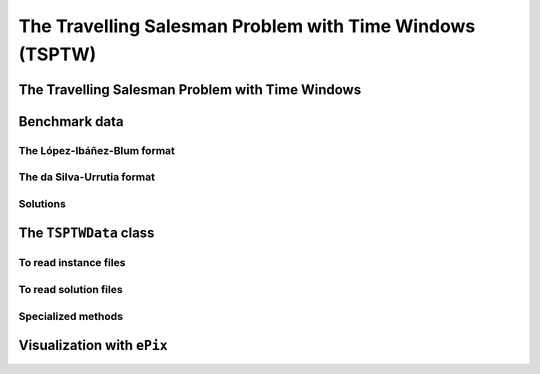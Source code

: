 ..  _tspwtw:

The Travelling Salesman Problem with Time Windows (TSPTW)
=========================================================

..  raw:: latex

    You can find the code in the file~\code{tsp.h}, \code{tsp\_epix.h}, \code{tsp\_minimal.cc}, \code{tsp.cc}, 
    \code{tsplib\_solution\_to\_epix.cc} and~\code{tsp\_forbidden\_arcs.cc} and the data
    in the files~\code{tsp\_parameters.txt}, \code{a280.tsp} and~\code{a280.opt.tour}.\\~\\

..  only:: html

    ..  container:: files-sidebar

        ..  raw:: html 
        
            <ol>
              <li>C++ code:
                <ol>
                  <li><a href="../../../tutorials/cplusplus/chap9/tsptw.h">tsptw.h</a></li>
                  <li><a href="../../../tutorials/cplusplus/chap9/tsptw_epix.h">tsptw_epix.h</a></li>
                  <li><a href="../../../tutorials/cplusplus/chap9/tsptw_solutions_to_epix.cc">tsptw_solutions_to_epix.cc</a></li>
                  <li><a href="../../../tutorials/cplusplus/chap9/check_tsptw_solutions.cc">check_tsptw_solutions.cc</a></li>
                </ol>
              </li>
              <li>Data files:
                <ol>
                  <li><a href="../../../tutorials/cplusplus/chap9/tsptw_check_parameters.txt">tsptw_check_parameters.txt</a></li>
                  <li><a href="../../../tutorials/cplusplus/chap9/LIB_n20w20.001.txt">LIB_n20w20.001.txt</a></li>
                  <li><a href="../../../tutorials/cplusplus/chap9/DSU_n20w20.001.txt">DSU_n20w20.001.txt</a></li>
                  <li><a href="../../../tutorials/cplusplus/chap9/n20w20.001.sol">n20w20.001.sol</a></li>
                </ol>
              </li>

            </ol>


..  only:: draft

    The Travelling Salesman Problem with Time Windows is like the TSP except that cities (or clients)
    must be visited within a given time window. This added time constraint - 
    despite restricting the search tree [#TSPTW_tree_smaller_than_TSP_tree]_ - renders 
    the problem even more difficult in practice! Indeed, the beautiful symmetry of the 
    TSP [#TSPTW_depot_is_important]_ (any permutation 
    of cities is a feasible solution) is broken and even the search of feasible solutions is 
    difficult [Savelsbergh1985]_.

    We present the TSPTW and two instance formats: the López-Ibáñez-Blum and the da Silva-Urrutia formats. As for the 
    TSP, we have implemented a class to read those instances: the ``TSPTWData`` class. We also use the *ePix* library to 
    visualize feasible solutions through the ``TSPTWEpixData`` class.

    ..  [#TSPTW_tree_smaller_than_TSP_tree] All TSP solutions are not TSPTW solutions!

    ..  [#TSPTW_depot_is_important] Notice how the depot is important for the TSPTW while it is not for the TSP.
    
    ..  [Savelsbergh1985] M.W.P. Savelsbergh. *Local search in routing problems with time windows*, 
                          Annals of Operations Research 4, 285–305, 1985.

    
The Travelling Salesman Problem with Time Windows
----------------------------------------------------

..  only:: draft

    You might be surprise to learn that there is no common definition that is widely accepted within the scientific 
    community. The basic idea is to find a "tour" that visits each node within a time window but several variants exist.
    
    We will use the definition given in Rodrigo Ferreira da Silva and Sebastián Urrutia's 2010 article [Ferreira2010]_.
    Instead of visiting cities as in the TSP, we visit and service customers.
    
    ..  [Ferreira2010] R. Ferreira da Silva and S. Urrutia. 
        *A General VNS heuristic for the traveling salesman problem with time windows*, Discrete Optimization, V.7, Issue 4,
        pp. 203-211, 2010.


    The Travelling Salesman Problem with Time Windows (TSPTW) consists in finding a minimum cost tour starting and ending
    at a given depot and visiting all customers. Each customer :math:`i` has: 
    
    - a *service time* :math:`\beta_i`: this is the time needed to service the customer;
    - a *ready time* :math:`a_i` (sometimes called *release time*): you cannot start to serve the customer before her ready time and
    - a *due time* :math:`b_i` (sometimes called *deadline*): you must serve the client before her due time.
      
    You only can (and must) visit each client once. The costs on the arcs represent the travel times (and sometimes also the 
    service times). The total cost of a tour is the sum of the costs on the arcs 
    used in the 
    tour. The ready and due times of a client :math:`i` define a *time window* :math:`[a_i, b_i]` within which the client has 
    to be served. It is allowed to visit the client before the ready time but you'll have to wait until 
    the ready time before you can service her. Due times must be respected and tours that fail to serve clients before their 
    due time are considered infeasible.

    Let's draw a figure of a visit to a client :math:`i`. To do so, let's define:
    
    - the *arrival time* :math:`t_i`: the time you arrive at the client and
    - the *service start time* :math:`s_i`: the time you start to service the client.
    
    Here is the figure:
    
    ..  only:: html 

        .. image:: images/servicing_client_in_tsptw.*
           :width: 400pt
           :align: center

    ..  only:: latex
        
        .. image:: images/servicing_client_in_tsptw.*
           :width: 250pt
           :align: center
    
    In real application, the time spent at a client might be limited to the service. For instance, you might wait in front 
    of the client's office. It's common to consider that you start to service and leave as soon as possible and we do so 
    in this manual.
  
    Some authors ([Dash2010]_ for instance) consider two costs on the edges: a *travel cost* and a *travel time*. While 
    the travel times must respect the time windows constraints, the objective value is the sum of the travel costs on the 
    edges. In this 
    manual, we only have one cost on the edges. The objective value and the *real* travel time are different: you might 
    have to wait before servicing a client.
    
    ..  [Dash2010] S. Dash, O. Günlük, A. Lodi, and A. Tramontani. 
        *A Time Bucket Formulation for the Traveling Salesman Problem with Time Windows*, INFORMS Journal on Computing, 
        v24, pp 132-147, 2012 (published online before print on December 29, 2010).
          
    Often, some conditions are applied to the time windows (in theory or practice). The only 
    condition [#condition_time_windows_integers]_ we will impose 
    is that :math:`a_i, b_i \in  \mathbb{N}`, 
    i.e. we impose that the bounds of the time windows must be non negative integers. This also implies that the time windows 
    and the servicing times are finite.

    ..  [#condition_time_windows_integers] This condition doesn't hold in Rodrigo Ferreira da Silva and Sebastián Urrutia’s
        definition of a TSPTW. In their article, they ask for (at least theoretically)
        :math:`a_i, b_i, \beta_i \in  \mathbb{R}^+`, i.e. non negative real numbers and :math:`a_i \leqslant b_i`.

    The practical difficulty of the TSPTW is such that only instances with about 100 nodes have been solved to optimality
    [#tsptw_instances_to_optimality_remark]_ and heuristics rarely challenge instances with more than 400 nodes.
    
    ..  [#tsptw_instances_to_optimality_remark] Instances with more than 100 nodes have been solved to optimality 
        but no one - at least to the best of our knowledge at the time of writing - can pretend to systematically solve to optimality 
        instances with more than 40 nodes... 
    
    The 
    difficulty of the problem non only depends on the number of nodes but also on the "quality" of the time windows.
    Not many attempts can be found in the scientific literature about exact or heuristic algorithms using CP to solve the TSPTW.
    Actually, no so many attempts have been successful to solve this difficult problem in general and so the scientific literature 
    is quite scarce. 

    We refer the interested reader to the two web pages we cite in the next sub-section to find some relevant literature.

Benchmark data
-----------------

..  only:: draft


    There isn't a real standard. Basically, you'll find two types of formats and their variants. We reference you
    to two web pages because their respective authors took great care to format all the instances in the same 
    format.
    
    Manuel López-Ibáñez and Christian Blum have collected benchmark instances from different sources in 
    the literature. Their `Benchmark Instances for the TSPTW page <http://iridia.ulb.ac.be/~manuel/tsptw-instances>`_
    contains more or less 300 instances.
    
    Rodrigo Ferreira da Silva and Sebastián Urrutia also collected benchmark from different sources in the 
    literature. Their `The TSPTW - Approaches & Additional Resources page <http://homepages.dcc.ufmg.br/~rfsilva/tsptw/>`_
    contains more or less 100 instances.
    
    Both pages provide best solutions and sum up the relevant literature.

The López-Ibáñez-Blum format 
^^^^^^^^^^^^^^^^^^^^^^^^^^^^^

..  only:: draft

    We present the same instance proposed by Dumas et al. [Dumas1995]_ in both format.
    
    ..  [Dumas1995] Dumas, Y., Desrosiers, J., Gelinas, E., Solomon, M., *An optimal algorithm 
        for the travelling salesman problem with time windows*, Operations Research 43 (2) (1995) 367-371.
    
    Here is the content of the file :file:`n20w20.001.txt` (:file:`LIB_n20w20.001.txt` in our directory 
    :file:`/tutorials/cplusplus/chap9/`):
    
    ..  code-block:: text
    
        21
        0 19 17 34 7 20 10 17 28 15 23 29 23 29 21 20 9 16 21 13 12
        19 0 10 41 26 3 27 25 15 17 17 14 18 48 17 6 21 14 17 13 31
        17 10 0 47 23 13 26 15 25 22 26 24 27 44 7 5 23 21 25 18 29
        34 41 47 0 36 39 25 51 36 24 27 38 25 44 54 45 25 28 26 28 27
        7 26 23 36 0 27 11 17 35 22 30 36 30 22 25 26 14 23 28 20 10
        20 3 13 39 27 0 26 27 12 15 14 11 15 49 20 9 20 11 14 11 30
        10 27 26 25 11 26 0 26 31 14 23 32 22 25 31 28 6 17 21 15 4
        17 25 15 51 17 27 26 0 39 31 38 38 38 34 13 20 26 31 36 28 27
        28 15 25 36 35 12 31 39 0 17 9 2 11 56 32 21 24 13 11 15 35
        15 17 22 24 22 15 14 31 17 0 9 18 8 39 29 21 8 4 7 4 18
        23 17 26 27 30 14 23 38 9 9 0 11 2 48 33 23 17 7 2 10 27
        29 14 24 38 36 11 32 38 2 18 11 0 13 57 31 20 25 14 13 17 36
        23 18 27 25 30 15 22 38 11 8 2 13 0 47 34 24 16 7 2 10 26
        29 48 44 44 22 49 25 34 56 39 48 57 47 0 46 48 31 42 46 40 21
        21 17 7 54 25 20 31 13 32 29 33 31 34 46 0 11 29 28 32 25 33
        20 6 5 45 26 9 28 20 21 21 23 20 24 48 11 0 23 19 22 17 32
        9 21 23 25 14 20 6 26 24 8 17 25 16 31 29 23 0 11 15 9 10
        16 14 21 28 23 11 17 31 13 4 7 14 7 42 28 19 11 0 5 3 21
        21 17 25 26 28 14 21 36 11 7 2 13 2 46 32 22 15 5 0 8 25
        13 13 18 28 20 11 15 28 15 4 10 17 10 40 25 17 9 3 8 0 19
        12 31 29 27 10 30 4 27 35 18 27 36 26 21 33 32 10 21 25 19 0
        0         408      
        62        68       
        181       205      
        306       324      
        214       217      
        51        61       
        102       129      
        175       186      
        250       263      
        3         23       
        21        49       
        79        90       
        78        96       
        140       154      
        354       386      
        42        63       
        2         13       
        24        42       
        20        33       
        9         21       
        275       300      

    The first line contains the number of nodes, including the depot. The ``n20w20.001`` instance has a depot and 20 nodes. 
    The following 21 lines represent the distance matrix. This distance typically represents the 
    travel time between nodes :math:`i` and :math:`j`, **plus** the service time at node :math:`i`. 
    The distance matrix is **not** necessarily **symmetrical**. The next 21 lines represent the time windows (earliest, latest) 
    for each node, one per line. The first node is the depot. 
    
    When then sum of service times is not 0, it is given in a comment on the last line:
    
    ..  code-block:: text
    
        # Sum of service times: 522
        

    

The da Silva-Urrutia format 
^^^^^^^^^^^^^^^^^^^^^^^^^^^^

..  only:: draft

    We present exactly the same instance as above. Here is the file :file:`n20w20.001.txt` (:file:`DSU_n20w20.001.txt`
    in our directory :file:`/tutorials/cplusplus/chap9/`):
    
    ..  code-block:: text
    
        !! n20w20.001    16.75 391

        CUST NO. XCOORD. YCOORD. DEMAND [READY TIME] [DUE DATE] [SERVICE TIME]

            1    16.00    23.00   0.00      0.00       408.00       0.00
            2    22.00     4.00   0.00     62.00        68.00       0.00
            3    12.00     6.00   0.00    181.00       205.00       0.00
            4    47.00    38.00   0.00    306.00       324.00       0.00
            5    11.00    29.00   0.00    214.00       217.00       0.00
            6    25.00     5.00   0.00     51.00        61.00       0.00
            7    22.00    31.00   0.00    102.00       129.00       0.00
            8     0.00    16.00   0.00    175.00       186.00       0.00
            9    37.00     3.00   0.00    250.00       263.00       0.00
           10    31.00    19.00   0.00      3.00        23.00       0.00
           11    38.00    12.00   0.00     21.00        49.00       0.00
           12    36.00     1.00   0.00     79.00        90.00       0.00
           13    38.00    14.00   0.00     78.00        96.00       0.00
           14     4.00    50.00   0.00    140.00       154.00       0.00
           15     5.00     4.00   0.00    354.00       386.00       0.00
           16    16.00     3.00   0.00     42.00        63.00       0.00
           17    25.00    25.00   0.00      2.00        13.00       0.00
           18    31.00    15.00   0.00     24.00        42.00       0.00
           19    36.00    14.00   0.00     20.00        33.00       0.00
           20    28.00    16.00   0.00      9.00        21.00       0.00
           21    20.00    35.00   0.00    275.00       300.00       0.00
          999     0.00     0.00   0.00      0.00         0.00       0.00

    Having seen the same instance, you don't need much complementary info to 
    understand this format. The first line of data (``CUST NO. 1``) represent the depot and 
    the last line marks the end of the file. As you can see, the authors are not really optimistic about solving 
    instances with more than 999 nodes! We don't use the ``DEMAND`` column and we round down the numbers of the last three
    columns.
    
    You might think that the translation from this second 
    format to the first one is obvious. It is not! See the 
    remark on *Travel-time Computation* on the
    `Jeffrey Ohlmann and Barrett Thomas benchmark page <http://myweb.uiowa.edu/bthoa/TSPTWBenchmarkDataSets.htm>`_.
    In the code, we don't try to match the data between the two formats, so you might find some different solutions. 
    
    ..  warning::  The same instances in the da Silva-Urrutia and the López-Ibáñez-Blum formats might be slightly different.
    
Solutions 
^^^^^^^^^^^^^^^^^^^^^^^^^^^^

..  only:: draft

    We use a simple format to record feasible solutions:
    
    * a first line with a permutation of the nodes;
    * a second line with the objective value.
    
    For our instance, a feasible solution could be:
    
    ..  code-block:: text
    
        1 17 10 20 18 19 11 6 16 2 12 13 7 14 8 3 5 9 21 4 15 
        378
    
    The objective value ``378`` is the sum of the costs of the arcs and not the time spent to travel (which is ``387``
    for this solution).
    
    A basic program :program:`check_tsptw_solutions.cc` verifies if a given solution is indeed feasible for a given instance 
    in López-Ibáñez-Blum or da Silva-Urrutia formats:
    
    ..  code-block:: bash
    
        ./check_tsptw_solutions -tsptw_data_file=DSU_n20w20.001.txt 
                                         -tsptw_solution_file=n20w20.001.sol
    
    This program checks if indeed all the nodes have been serviced and if we have a feasible solution:
    
    ..  code-block:: c++
    
        bool IsFeasibleSolution() {
          ...
          //  for loop to test each node in the tour
          for (...) {
            //  Test if we have to wait at client node
            waiting_time = ReadyTime(node) - total_time;
            if (waiting_time > 0) {
              total_time = ReadyTime(node);
            }
            if (total_time + ServiceTime(node) > DueTime(node)) {
              return false;
            }
          }
          ...
          return true;
        }
      
    ``IsFeasibleSolution()`` returns ``true`` if the submitted solution is feasible and ``false`` otherwise. To test this
    solution, we construct the tour node by node. Arriving at a node ``node`` at time ``total_time`` 
    in the ``for`` loop, we test two things:
    
    * First, if we have to wait. We compute the *waiting time* ``waiting_time``: ``ReadyTime(node)`` returns 
      the ready time of the node ``node``
      and ``total_time`` is the total time spent in the tour to reach the node ``node``. If the ready time is greater than 
      ``total_time``, ``waiting_time > 0`` is ``true`` and we set ``total_time`` to its earliest time: ``ReadyTime(node)``.
      
    * Second, if the due times are respected:
    
        is ``total_time + ServiceTime(node)`` :math:`\leqslant` ``DueTime(node)`` true?
    
      If not, the method returns ``false``. If all the due times are respected, the method returns ``true``.
      
    The output of the above command line is:
    
    ..  code-block:: bash
    
        TSPTW instance of type da Silva-Urrutia format
        Solution is feasible!
        Loaded obj value: 378, Computed obj value: 387
        Total computed travel time: 391
        TSPTW file DSU_n20w20.001.txt (n=21, min=2, max=59, sym? yes) 
        (!! n20w20.001 16.75 391 )

    As you can see, the recorded objective value in the solution file is ``378`` while the value of the computed 
    objective value is ``387``. The difference arises because the distance matrix computed is different from the one 
    really used
    to compute the objective value of the solution. We refer again the reader to the remark on *Travel-time Computation* 
    from Jeffrey Ohlmann and Barrett Thomas cited above. If you take the right distance matrix as in the 
    López-Ibáñez-Blum format, you get:
    
    ..  code-block:: bash
    
        TSPTW instance of type López-Ibáñez-Blum format
        Solution is feasible!
        Loaded obj value: 378, Computed obj value: 378
        Total computed travel time: 387
        TSPTW file LIB_n20w20.001.txt (n=21, min=2, max=57, sym? yes)

    Now both the given objective value and the computed one are equal. Note that the total *travel* time is a bit longer:
    ``387`` for a total distance of ``378``. The difference indicates that some waiting time was needed in order to 
    begin the service after the ready times for some clients.
    
    You also can print a report on the instance and the solution given and print the distance matrix.
    This program relies entirely on the ``TSPTWData`` class we see next.
    
The ``TSPTWData`` class
--------------------------

..  only:: draft

    You'll find the code in the file :file:`tsptw.h`.

    The ``TSPTWData`` class is modelled on the ``TSPData`` class. As in the case of the TSPLIB, 
    we number the nodes starting from one. 
    
To read instance files
^^^^^^^^^^^^^^^^^^^^^^^

..  only:: draft


    To read TSPTW instance files, the ``TSPTWData`` class offers the 
    
    ..  code-block:: c++
    
        LoadTSPTWFile(const std::string& filename);
    
    method. 
    It parses a file in López-Ibáñez-Blum or da Silva-Urrutia format and - in the second case - loads the coordinates
    and the service times for further treatment. Note that the format is only partially checked: bad inputs might cause 
    undefined behaviour.
    
    To test if the instance was successfully loaded, use:
    
    ..  code-block:: c++
    
        bool IsInstanceLoaded() const;
    
    Several specialized *getters* are available:
     
    * ``std::string Name() const``: returns the instance name, here the filename of the instance;
    * ``std::string InstanceDetails() const``: a short description of the instance;
    * ``int Size() const``: size of the instance;
    * ``int64 Horizon() const``: 
    * ``int64 Distance(RoutingModel::NodeIndex from, RoutingModel::NodeIndex to) const``:
    * ``RoutingModel::NodeIndex Depot() const``: returns the depot. This the first node given in the instance and solutions 
      files.
      
To read solution files
^^^^^^^^^^^^^^^^^^^^^^^^

..  only:: draft

    To read solution files, use the 
    
    ..  code-block:: c++
    
        void LoadTSPTWSolutionFile(const std::string& filename);
        
    method. This way, you can 
    load solution files and test them with the ``bool IsFeasibleSolution()`` method briefly seen above.
    Actually, you should enquire if the solution is feasible before doing anything with it.
    
    Three methods help you deal with the existence/feasibility of the solution:
    
    ..  code-block:: c++
    
        bool IsSolutionLoaded() const;
        bool IsSolution() const;
        bool IsFeasibleSolution() const;
        
    With ``IsSolutionLoaded()`` you can check that indeed a solution was loaded/read from a file. ``IsSolution()`` tests 
    if the solution contains once and only once all the nodes of the graph while ``IsFeasibleSolution()`` tests if 
    the loaded solution
    is feasible, i.e. if all due times are respected.

    Once you are sure that a solution is valid and feasible, you can query the loaded solution:
    
    * dd

Specialized methods
^^^^^^^^^^^^^^^^^^^^^^^

..  only:: draft

    Several methods are specialized for the TSPTW:
    
    ..  code-block:: c++
    
        int64 ReadyTime(RoutingModel::NodeIndex i) const;
        int64 DueTime(RoutingModel::NodeIndex i) const;
        int64 ServiceTime(RoutingModel::NodeIndex i) const;

    The ``ServiceTime()`` method only makes sense when an instance is given in the da Silva-Urrutia format. In the 
    López-Ibáñez-Blum format, the service times are added to the arc costs in the "distance" matrix 
    and the ``ServiceTime()`` method returns ``0``.
    
    
    //  Cumulated time at a node "to"
    int64 CumulTime(RoutingModel::NodeIndex from,
                    RoutingModel::NodeIndex to) const {
      return Distance(from, to) + ServiceTime(from);
    }
    
    ..  warning:: The ``TSPTWData`` class **doesn't** create random instances.
    

    
Visualization with ``ePix``
---------------------------


..  only:: draft

    To visualize the solutions, rely again on the 
    excellent `ePiX library <http://mathcs.holycross.edu/~ahwang/current/ePiX.html>`_. The
    file :file:`tsptw_epix.h` contains the ``TSPTWEpixData`` class. This class is similar to the ``TSPEpixData`` class.
    Its unique constructor reads:
    
    ..  code-block:: c++
    
        RoutingModel routing(...);
        ...
        TSPTWData data(...);
        ...
        TSPTWEpixData(const RoutingModel& routing,
                      const TSPTWData& data);

    To write a *ePiX* solution file, use the following methods:
        
    ..  code-block:: c++
    
        void WriteSolutionFile(const Assignment * solution, 
                               const std::string & epix_filename)
        void WriteSolutionFile(const std::string & tpstw_solution_filename,
                               const std::string & epix_filename);

    The first method takes an ``Assignment`` while the second method reads the solution from a solution file.

    You can define the *width* and *height* of the generated image:

    ..  code-block:: c++

        DEFINE_int32(epix_width, 10, "Width of the pictures in cm.");
        DEFINE_int32(epix_height, 10, "Height  of the pictures in cm.");

    Once the ePiX file is written, you must evoke the ePiX ``elaps`` script:

    ..  code-block:: bash

        ./elaps -pdf epix_file.xp

    Here is an example of the solution in the file :file:`n20w20.001.sol`:

    ..  only:: html 

        .. image:: images/n20w20_001_sol.*
           :width: 300pt
           :align: center

    ..  only:: latex
        
        .. image:: images/n20w20_001_sol.*
           :width: 170pt
           :align: center

    The dot in red in the center represents the depot or first node. The arrows give the direction of the tour. Because of the time 
    windows, the solution is no longer planar, i.e. the tour crosses itself.

    You can also print the node labels and the time windows with the flags:

    ..  code-block:: c++

        DEFINE_bool(tsptw_epix_labels, false, "Print labels or not?");
        DEFINE_bool(tsptw_epix_time_windows, false, 
                                              "Print time windows or not?");
        


    For your (and our!) convenience, we wrote again a small program :program:`tsptw_solution_to_epix`. 
    Its implementation is in the file :file:`tsptw_solution_to_epix.cc`. To use it, invoke:

    ..  code-block:: bash
    
        ./tsptw_solution_to_epix TSPTW_instance_file TSPTW_solution_file >
                                                        epix_file.xp
                                                        
..  only:: final


    ..  raw:: html
        
        <br><br><br><br><br><br><br><br><br><br><br><br><br><br><br><br><br><br><br><br><br><br><br><br><br><br><br>
        <br><br><br><br><br><br><br><br><br><br><br><br><br><br><br><br><br><br><br><br><br><br><br><br><br><br><br>


